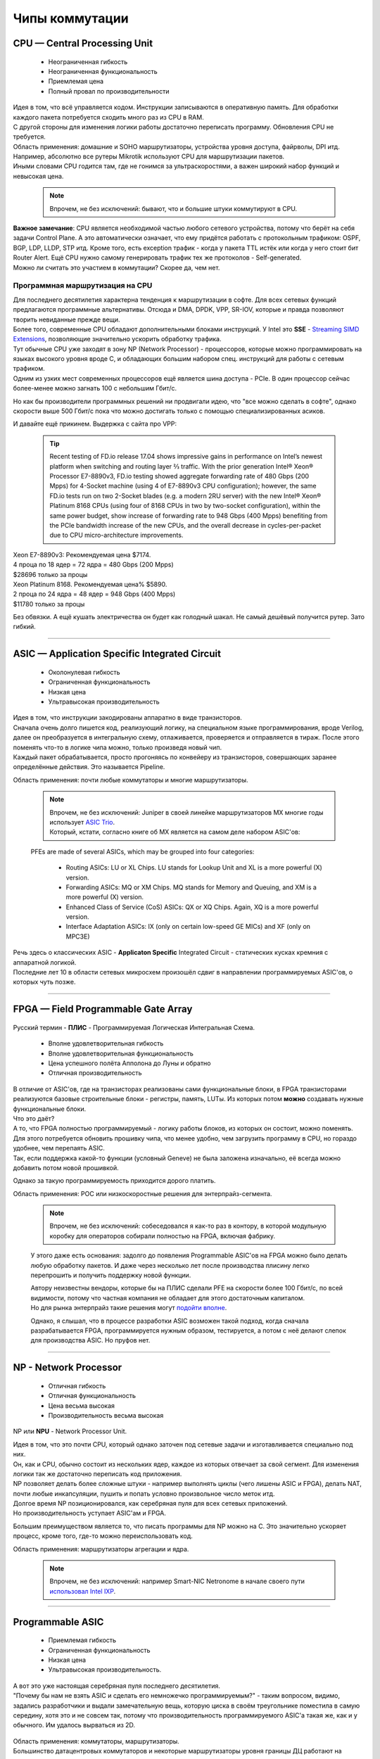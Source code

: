 Чипы коммутации
===============


CPU — Central Processing Unit
-----------------------------

    .. figure:: https://fs.linkmeup.ru/images/articles/buffers/chip_cpu.png
           :align: center

    * Неограниченная гибкость
    * Неограниченная функциональность
    * Приемлемая цена
    * Полный провал по производительности

| Идея в том, что всё управляется кодом. Инструкции записываются в оперативную память. Для обработки каждого пакета потребуется сходить много раз из CPU в RAM.
| С другой стороны для изменения логики работы достаточно переписать программу. Обновления CPU не требуется.

| Область применения: домашние и SOHO маршрутизаторы, устройства уровня доступа, файрволы, DPI итд. 
| Например, абсолютно все рутеры Mikrotik используют CPU для маршрутизации пакетов.
| Иными словами CPU годится там, где не гонимся за ультраскоростями, а важен широкий набор функций и невысокая цена.

    .. note:: Впрочем, не без исключений: бывают, что и большие штуки коммутируют в CPU.

| **Важное замечание**: CPU является необходимой частью любого сетевого устройства, потому что берёт на себя задачи Control Plane. А это автоматически означает, что ему придётся работать с протокольным трафиком: OSPF, BGP, LDP, LLDP, STP итд. Кроме того, есть exception трафик - когда у пакета TTL истёк или когда у него стоит бит Router Alert. Ещё CPU нужно самому генерировать трафик тех же протоколов - Self-generated.
| Можно ли считать это участием в коммутации? Скорее да, чем нет.

Программная маршрутизация на CPU
~~~~~~~~~~~~~~~~~~~~~~~~~~~~~~~~

| Для последнего десятилетия характерна тенденция к маршрутизации в софте. Для всех сетевых функций предлагаются программные альтернативы. Отсюда и DMA, DPDK, VPP, SR-IOV, которые и правда позволяют творить невиданные прежде вещи. 
| Более того, современные CPU обладают дополнительными блоками инструкций. У Intel это **SSE** - `Streaming SIMD Extensions <https://ru.wikipedia.org/wiki/SSE>`_, позволяющие значительно ускорить обработку трафика.
| Тут обычные CPU уже заходят в зону NP (Network Processor) - процессоров, которые можно программировать на языках высокого уровня вроде C, и обладающих большим набором спец. инструкций для работы с сетевым трафиком.
| Одним из узких мест современных процессоров ещё является шина доступа - PCIe. В один процессор сейчас более-менее можно загнать 100 с небольшим Гбит/с.

Но как бы производители программных решений ни продвигали идею, что "все можно сделать в софте", однако скорости выше 500 Гбит/с пока что можно достигать только с помощью специализированных асиков.

И давайте ещё прикинем.
Выдержка с сайта про VPP:

    .. tip:: Recent testing of FD.io release 17.04 shows impressive gains in performance on Intel’s newest platform when switching and routing layer 2⁄3 traffic. With the prior generation Intel® Xeon® Processor E7-8890v3, FD.io testing showed aggregate forwarding rate of 480 Gbps (200 Mpps) for 4-Socket machine (using 4 of E7-8890v3 CPU configuration); however, the same FD.io tests run on two 2-Socket blades (e.g. a modern 2RU server) with the new Intel® Xeon® Platinum 8168 CPUs (using four of 8168 CPUs in two by two-socket configuration), within the same power budget, show increase of forwarding rate to 948 Gbps (400 Mpps) benefiting from the PCIe bandwidth increase of the new CPUs, and the overall decrease in cycles-per-packet due to CPU micro-architecture improvements.

| Xeon E7-8890v3: Рекомендуемая цена $7174.
| 4 проца по 18 ядер = 72 ядра = 480 Gbps (200 Mpps)
| $28696 только за процы

| Xeon Platinum 8168. Рекомендуемая цена% $5890.
| 2 проца по 24 ядра = 48 ядер = 948 Gbps (400 Mpps)
| $11780 только за процы

Без обвязки. А ещё кушать электричества он будет как голодный шакал. Не самый дешёвый получится рутер. Зато гибкий.

====

ASIC — Application Specific Integrated Circuit
----------------------------------------------

    .. figure:: https://fs.linkmeup.ru/images/articles/buffers/chip_asic.png
           :align: center

    * Околонулевая гибкость
    * Ограниченная функциональность
    * Низкая цена
    * Ультравысокая производительность

| Идея в том, что инструкции закодированы аппаратно в виде транзисторов. 
| Сначала очень долго пишется код, реализующий логику, на специальном языке программирования, вроде Verilog, далее он преобразуется в интегральную схему, отлаживается, проверяется и отправляется в тираж. После этого поменять что-то в логике чипа можно, только произведя новый чип.
| Каждый пакет обрабатывается, просто прогоняясь по конвейеру из транзисторов, совершающих заранее определённые действия. Это называется Pipeline.

Область применения: почти любые коммутаторы и многие маршрутизаторы.

    .. note:: | Впрочем, не без исключений: Juniper в своей линейке маршрутизаторов MX многие годы использует `ASIC Trio <https://habr.com/post/307696/>`_.
              | Который, кстати, согласно книге об MX является на самом деле набором ASIC'ов:
    
    PFEs are made of several ASICs, which may be grouped into four categories:

        * Routing ASICs: LU or XL Chips. LU stands for Lookup Unit and XL is a more powerful (X) version.
        * Forwarding ASICs: MQ or XM Chips. MQ stands for Memory and Queuing, and XM is a more powerful (X) version.
        * Enhanced Class of Service (CoS) ASICs: QX or XQ Chips. Again, XQ is a more powerful version.
        * Interface Adaptation ASICs: IX (only on certain low-speed GE MICs) and XF (only on MPC3E)

| Речь здесь о классических ASIC - **Applicaton Specific** Integrated Circuit - статических кусках кремния с аппаратной логикой.
| Последние лет 10 в области сетевых микросхем произошёл сдвиг в направлении программируемых ASIC'ов, о которых чуть позже.

====

FPGA — Field Programmable Gate Array
------------------------------------

    .. figure:: https://fs.linkmeup.ru/images/articles/buffers/chips_fpga.png
           :align: center

Русский термин - **ПЛИС** - Программируемая Логическая Интегральная Схема.

    * Вполне удовлетворительная гибкость
    * Вполне удовлетворительная функциональность
    * Цена успешного полёта Апполона до Луны и обратно
    * Отличная производительность

| В отличие от ASIC'ов, где на транзисторах реализованы сами функциональные блоки, в FPGA транзисторами реализуются базовые строительные блоки - регистры, память, LUTы. Из которых потом **можно** создавать нужные функциональные блоки.
| Что это даёт?
| А то, что FPGA полностью программируемый - логику работы блоков, из которых он состоит, можно поменять. Для этого потребуется обновить прошивку чипа, что менее удобно, чем загрузить программу в CPU, но гораздо удобнее, чем перепаять ASIC.
| Так, если поддержка какой-то функции (условный Geneve) не была заложена изначально, её всегда можно добавить потом новой прошивкой.

Однако за такую программируемость приходится дорого платить.

Область применения: POC или низкоскоростные решения для энтерпрайз-сегмента. 

    .. note:: Впрочем, не без исключений: собеседовался я как-то раз в контору, в которой модульную коробку для операторов собирали полностью на FPGA, включая фабрику.

    У этого даже есть основания: задолго до появления Programmable ASIC'ов на FPGA можно было делать любую обработку пакетов. И даже через несколько лет после производства плисину легко перепрошить и получить поддержку новой функции.
    
    | Автору неизвестны вендоры, которые бы на ПЛИС сделали PFE на скорости более 100 Гбит/с, по всей видимости, потому что частная компания не обладает для этого достаточным капиталом.
    | Но для рынка энтерпрайз такие решения могут `подойти <https://www.ethernitynet.com/products/socs/network-co-processors/>`_ `вполне <https://www.arrivetechnologies.com/ipcorecarrierethernet>`_.

    Однако, я слышал, что в процессе разработки ASIC возможен такой подход, когда сначала разрабатывается FPGA, программируется нужным образом, тестируется, а потом с неё делают слепок для производства ASIC. Но пруфов нет.
    
====

NP - Network Processor
----------------------

    .. figure:: https://fs.linkmeup.ru/images/articles/buffers/chip_np.png
           :align: center

    * Отличная гибкость
    * Отличная функциональность
    * Цена весьма высокая
    * Производительность весьма высокая

NP или **NPU** - Network Processor Unit.

| Идея в том, что это почти CPU, который однако заточен под сетевые задачи и изготавливается специально под них.
| Он, как и CPU, обычно состоит из нескольких ядер, каждое из которых отвечает за свой сегмент. Для изменения логики так же достаточно переписать код приложения.
| NP позволяет делать более сложные штуки - например выполнять циклы (чего лишены ASIC и FPGA), делать NAT, почти любые инкапсуляции, пушить и попать условно произвольное число меток итд.
| Долгое время NP позиционировался, как серебряная пуля для всех сетевых приложений.
| Но производительность уступает ASIC'ам и FPGA.

Большим преимуществом является то, что писать программы для NP можно на С. Это значительно ускоряет процесс, кроме того, где-то можно переиспользовать код.

Область применения: маршрутизаторы агрегации и ядра. 

    .. note:: Впрочем, не без исключений: например Smart-NIC Netronome в начале своего пути `использовал Intel IXP <https://www.netronome.com/timeline/>`_.

====

Programmable ASIC
-----------------

    .. figure:: https://fs.linkmeup.ru/images/articles/buffers/chip_programmable_asic.png
           :align: center

    * Приемлемая гибкость
    * Ограниченная функциональность
    * Низкая цена
    * Ультравысокая производительность.

| А вот это уже настоящая серебряная пуля последнего десятилетия.
| "Почему бы нам не взять ASIC и сделать его немножечко программируемым?" - таким вопросом, видимо, задались разработчики и выдали замечательную вещь, которую циска в своём треугольнике поместила в самую середину, хотя это и не совсем так, потому что производительность программируемого ASIC'а такая же, как и у обычного. Им удалось вырваться из 2D.

    .. figure:: https://fs.linkmeup.ru/images/articles/buffers/programmable_asic.png
           :align: center

| Область применения: коммутаторы, маршрутизаторы. 
| Большинство датацентровых коммутаторов и некоторые маршрутизаторы уровня границы ДЦ работают на программируемых асиках.
